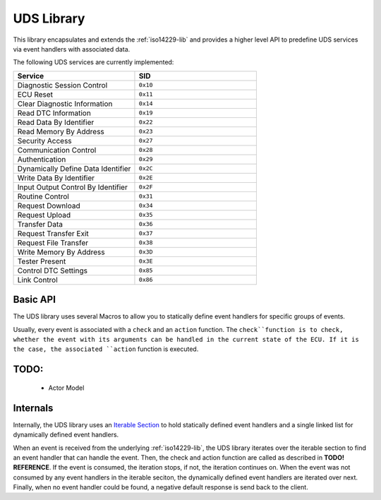 .. _uds-lib:

UDS Library
###########

This library encapsulates and extends the :ref:`iso14229-lib` and provides a higher level API to predefine UDS services via event handlers with associated data.

The following UDS services are currently implemented:

.. list-table::
    :header-rows: 1
    :widths: 50 50

    * - Service
      - SID
    * - Diagnostic Session Control
      - ``0x10``
    * - ECU Reset
      - ``0x11``
    * - Clear Diagnostic Information
      - ``0x14``
    * - Read DTC Information
      - ``0x19``
    * - Read Data By Identifier
      - ``0x22``
    * - Read Memory By Address
      - ``0x23``
    * - Security Access
      - ``0x27``
    * - Communication Control
      - ``0x28``
    * - Authentication
      - ``0x29``
    * - Dynamically Define Data Identifier
      - ``0x2C``
    * - Write Data By Identifier
      - ``0x2E``
    * - Input Output Control By Identifier
      - ``0x2F``
    * - Routine Control
      - ``0x31``
    * - Request Download
      - ``0x34``
    * - Request Upload
      - ``0x35``
    * - Transfer Data
      - ``0x36``
    * - Request Transfer Exit
      - ``0x37``
    * - Request File Transfer
      - ``0x38``
    * - Write Memory By Address
      - ``0x3D``
    * - Tester Present
      - ``0x3E``
    * - Control DTC Settings
      - ``0x85``
    * - Link Control
      - ``0x86``

Basic API
*********

The UDS library uses several Macros to allow you to statically define event handlers for specific groups of events.

Usually, every event is associated with a ``check`` and an ``action`` function.
The ``check``function is to check, whether the event with its arguments can be handled in the current state of the ECU.
If it is the case, the associated ``action`` function is executed.



      
TODO:
***** 

 - Actor Model

Internals
*********

Internally, the UDS library uses an `Iterable Section <https://docs.zephyrproject.org/4.2.0/kernel/iterable_sections/index.html>`_ to hold statically defined event handlers and a single linked list for dynamically defined event handlers.

When an event is received from the underlying :ref:`iso14229-lib`, the UDS library iterates over the iterable section to find an event handler that can handle the event. Then, the check and action function are called as described in **TODO! REFERENCE**.
If the event is consumed, the iteration stops, if not, the iteration continues on.
When the event was not consumed by any event handlers in the iterable seciton, the dynamically defined event handlers are iterated over next.
Finally, when no event handler could be found, a negative default response is send back to the client.